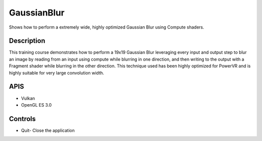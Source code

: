 ============
GaussianBlur
============

.. figure:: ./GaussianBlur.png

Shows how to perform a extremely wide, highly optimized Gaussian Blur using Compute shaders.

Description
-----------
This training course demonstrates how to perform a 19x19 Gaussian Blur leveraging every input and output step
to blur an image by reading from an input using compute while blurring in one direction, and then writing to 
the output with a Fragment shader while blurring in the other direction.
This technique used has been highly optimized for PowerVR and is highly suitable for very large convolution width.

APIS
----
* Vulkan
* OpenGL ES 3.0

Controls
--------
- Quit- Close the application
